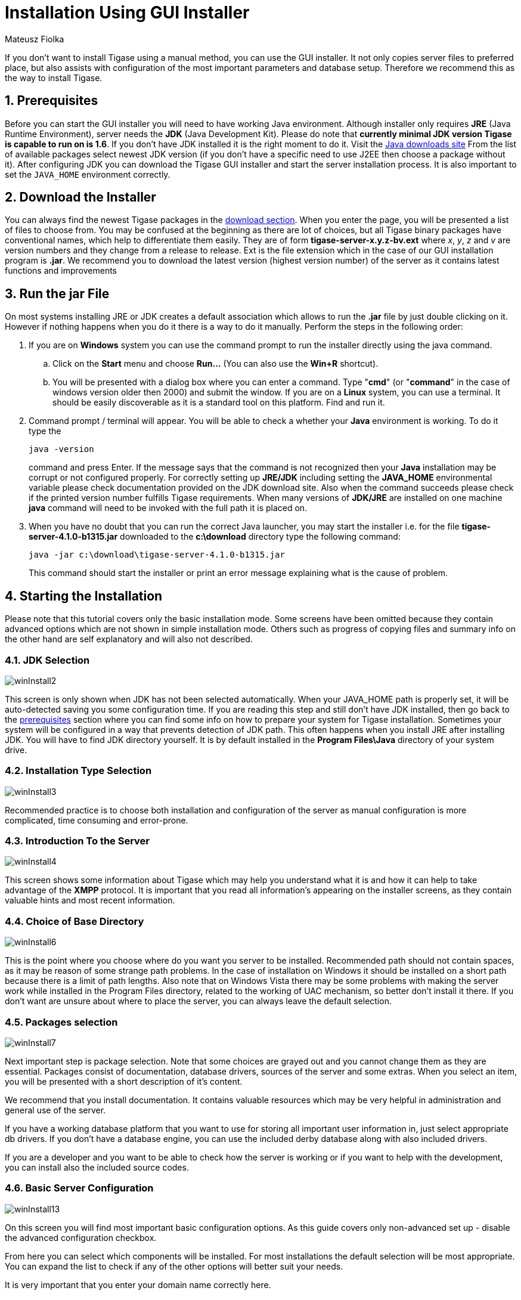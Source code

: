 [[guiinstall]]
Installation Using GUI Installer
================================
:author: Mateusz Fiolka
:version: v2.0, June 2014: Reformatted for AsciiDoc.
:date: 2010-04-06 21:18
:revision: 2.1

:toc:
:numbered:
:website: http://tigase.net

If you don't want to install Tigase using a manual method, you can use the GUI installer. It not only copies server files to preferred place, but also assists with configuration of the most important parameters and database setup. Therefore we recommend this as the way to install Tigase.

[[prerequisites]]
Prerequisites
-------------

Before you can start the GUI installer you will need to have working Java environment. Although installer only requires *JRE* (Java Runtime Environment), server needs the *JDK* (Java Development Kit). Please do note that *currently minimal JDK version Tigase is capable to run on is 1.6*. If you don't have JDK installed it is the right moment to do it. Visit the link:http://java.sun.com/javase/downloads/index.jsp[Java downloads site] From the list of available packages select newest JDK version (if you don't have a specific need to use J2EE then choose a package without it). After configuring JDK you can download the Tigase GUI installer and start the server installation process.  It is also important to set the +JAVA_HOME+ environment correctly.

Download the Installer
----------------------

You can always find the newest Tigase packages in the link:https://projects.tigase.org/projects/tigase-server/files[download section].  When you enter the page, you will be presented a list of files to choose from.  You may be confused at the beginning as there are lot of choices, but all Tigase binary packages have conventional names, which help to differentiate them easily. They are of form *tigase-server-x.y.z-bv.ext* where 'x', 'y', 'z' and 'v' are version numbers and they change from a release to release. Ext is the file extension which in the case of our GUI installation program is *.jar*. We recommend you to download the latest version (highest version number) of the server as it contains latest functions and improvements

Run the jar File
----------------

On most systems installing JRE or JDK creates a default association which allows to run the *.jar* file by just double clicking on it. However if nothing happens when you do it there is a way to do it manually. Perform the steps in the following order:

. If you are on *Windows* system you can use the command prompt to run the installer directly using the java command.
 .. Click on the *Start* menu and choose *Run...* (You can also use the *Win+R* shortcut).
 .. You will be presented with a dialog box where you can enter a command. Type "*cmd*" (or "*command*" in the case of windows version older then 2000) and submit the window.
If you are on a *Linux* system, you can use a terminal. It should be easily discoverable as it is a standard tool on this platform. Find and run it.
. Command prompt / terminal will appear. You will be able to check a whether your *Java* environment is working. To do it type the
+
[source,bash]
-------------------------------------
java -version
-------------------------------------
+
command and press Enter. If the message says that the command is not recognized then your *Java* installation may be corrupt or not configured properly. For correctly setting up *JRE/JDK* including setting the *JAVA_HOME* environmental variable please check documentation provided on the JDK download site. Also when the command succeeds please check if the printed version number fulfills Tigase requirements. When many versions of *JDK/JRE* are installed on one machine *java* command will need to be invoked with the full path it is placed on.
+
. When you have no doubt that you can run the correct Java launcher, you may start the installer i.e. for the file *tigase-server-4.1.0-b1315.jar* downloaded to the *c:\download* directory type the following command:
+
[source,bash]
-------------------------------------
java -jar c:\download\tigase-server-4.1.0-b1315.jar
-------------------------------------
+
This command should start the installer or print an error message explaining what is the cause of problem.

Starting the Installation
-------------------------

Please note that this tutorial covers only the basic installation mode. Some screens have been omitted because they contain advanced options which are not shown in simple installation mode. Others such as progress of copying files and summary info on the other hand are self explanatory and will also not described.


JDK Selection
~~~~~~~~~~~~~

image:images/winInstall2.gif[]

This screen is only shown when JDK has not been selected automatically. When your JAVA_HOME path is properly set, it will be auto-detected saving you some configuration time. If you are reading this step and still don't have JDK installed, then go back to the xref:prerequisites[prerequisites] section where you can find some info on how to prepare your system for Tigase installation. Sometimes your system will be configured in a way that prevents detection of JDK path. This often happens when you install JRE after installing JDK. You will have to find JDK directory yourself.  It is by default installed in the *Program Files\Java* directory of your system drive.

Installation Type Selection
~~~~~~~~~~~~~~~~~~~~~~~~~~~

image:images/winInstall3.gif[]

Recommended practice is to choose both installation and configuration of the server as manual configuration is more complicated, time consuming and error-prone.

Introduction To the Server
~~~~~~~~~~~~~~~~~~~~~~~~~~

image:images/winInstall4.gif[]

This screen shows some information about Tigase which may help you understand what it is and how it can help to take advantage of the *XMPP* protocol. It is important that you read all information's appearing on the installer screens, as they contain valuable hints and most recent information.

Choice of Base Directory
~~~~~~~~~~~~~~~~~~~~~~~~

image:images/winInstall6.gif[]

This is the point where you choose where do you want you server to be installed. Recommended path should not contain spaces, as it may be reason of some strange path problems. In the case of installation on Windows it should be installed on a short path because there is a limit of path lengths. Also note that on Windows Vista there may be some problems with making the server work while installed in the Program Files directory, related to the working of UAC mechanism, so better don't install it there.  If you don't want are unsure about where to place the server, you can always leave the default selection.

Packages selection
~~~~~~~~~~~~~~~~~~
image:images/winInstall7.gif[]

Next important step is package selection. Note that some choices are grayed out and you cannot change them as they are essential. Packages consist of documentation, database drivers, sources of the server and some extras. When you select an item, you will be presented with a short description of it's content.

We recommend that you install documentation. It contains valuable resources which may be very helpful in administration and general use of the server.

If you have a working database platform that you want to use for storing all important user information in, just select appropriate db drivers.  If you don't have a database engine, you can use the included derby database along with also included drivers.

If you are a developer and you want to be able to check how the server is working or if you want to help with the development, you can install also the included source codes.

Basic Server Configuration
~~~~~~~~~~~~~~~~~~~~~~~~~~

image:images/winInstall13.gif[]

On this screen you will find most important basic configuration options. As this guide covers only non-advanced set up - disable the advanced configuration checkbox.

From here you can select which components will be installed. For most installations the default selection will be most appropriate. You can expand the list to check if any of the other options will better suit your needs.

It is very important that you enter your domain name correctly here.

- On *Linux* like system you can use the *hostname* command and extract the domain part from the output. If you use the *-f* parameter then you will get the fully qualified domain name.
- On *Windows* use the standard *System* control panel applet. You will find your domain (computer name) in the *Computer name* tab.

On the other hand if you want to use Tigase virtual domain support and you have your *DNS* system configured properly, then you can put your virtual domains list here. Just separate them by comma characters. For example if your server is seen from the outside as *veloci.tigase.org,* *mammoth.tigase.org* and *tigase.org* then you can use Tigase instance as if it were three separate instances.  In reality it will be one server, however *admin@veloci.tigase.org* will be a different user then *admin@tigase.org.* This feature allows to use one server to separate user groups, for example ones from different organizations.

When you have your domain name just enter it in the domain text box. Next parameter will be the JID of server administrator. Standard practice is to use *admin*, however you may choose any name you like. For example for domain *tigase.org* the full admin name would be *admin@tigase.org.* Just stick your chosen name and domain together using the @ character as separator.

Using this information your XMPP admin will be automatically added to the database, so after installation you can just login into the server without registering admin first manually.

You should also select a database which will be used for storing user info. Default is the *Derby* database, if you don't need anything special just leave it as it is. Just select a new password as the default one is easy for a hacker to guess.

*Important notice: Tigase installer does not contain the actual databases, only drivers allowing db access. The only exception is Derby database, which is included in JDK. It is automatically configured by installer, in case of other databases you will need to configure them by yourself.*

Verification of Database Connection and Performing DB Tasks
~~~~~~~~~~~~~~~~~~~~~~~~~~~~~~~~~~~~~~~~~~~~~~~~~~~~~~~~~~~

image:images/winInstall20.gif[]

When you switch to this screen an automatic test of database configuration will be started. It consists of few steps which will be executed in order. After testing connection and configuring schema, admin users will be added.

What to do if any of the tests will fail?

- If you decided to use your own database, check if you entered correct password and whether your database is running.
- If you use the embedded *Derby* database then probably your problem is more complicated. An error may indicate a bug in the installer. You may report it to one of Tigase developers.

If you cannot go beyond this step after trying to resolve database problems you may try xref:manualinstall[manual installation] mode.

Finishing Installation
~~~~~~~~~~~~~~~~~~~~~~

When you perform all those steps altogether with choosing Start Menu location and other basic actions you will be informed that installation process is complete. You can now use your Tigase server. There are some post installation actions you may want to perform. They are briefly presented below.

Running the Server
~~~~~~~~~~~~~~~~~~

Part of the installation process is the selection of Tigase base directory. This is where you can find all important server files. The installer will create some configurable shortcuts in the *Start Menu*. You can navigate to the menu and use it to start the server.   To run the server manually:

- On a *Linux* system you may start the server using the *tigase.sh* file found in the *scripts* sub-directory of Tigase server base directory. In the root server directory type the following command:
+
[source,bash]
-------------------------------------
./scripts/tigase.sh start etc/tigase.conf
-------------------------------------
- Of course if you have a custom config file then change last command appropriately.
- On a *Windows* platform you can use a *bat* file to run the server. There is a *run.bat* file in the Tigase root directory. Just double click it in *Explorer* or run it from command line to start the server. A window with server log output will pop-up.

image:images/winRun.gif[]

Installation as a Service
~~~~~~~~~~~~~~~~~~~~~~~~~

On *Windows* you can install Tigase as a service. To do it use the *InstallTigaseService.bat* batch file found also in server root directory.

In this mode service will be running in background and will be controllable from the *Services* management snapshot. To launch the tool right click on the *Computer* icon on the desktop. Choose the *Manage* action. It will run the *Computer management* graphical configuration program. On the left side choose the *Services* item.  You will be shown with a list of services. Here you can find Tigase service when it will be installed.

To uninstall Tigase service use the *UninstallTigaseService.bat* file from Tigase server root directory.

How to Check if the Server is Running
~~~~~~~~~~~~~~~~~~~~~~~~~~~~~~~~~~~~~

Checking if the server is running is quite easy. Just try to connect to it by using one of the many available *XMPP* clients.
